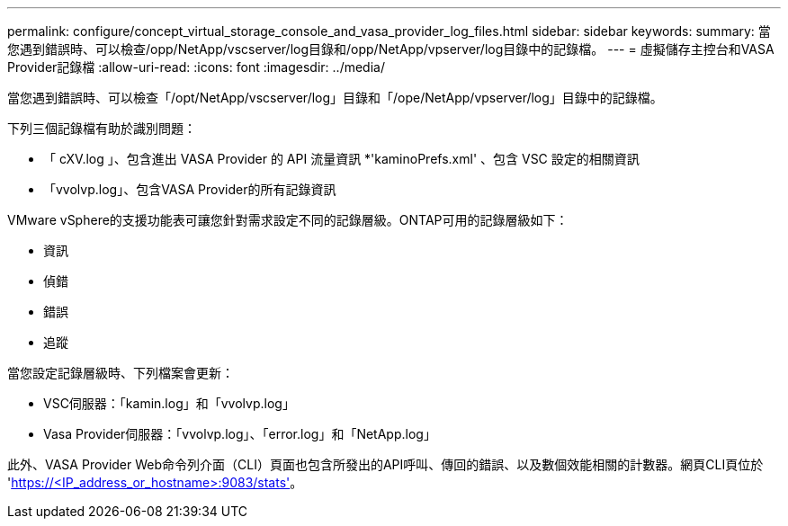 ---
permalink: configure/concept_virtual_storage_console_and_vasa_provider_log_files.html 
sidebar: sidebar 
keywords:  
summary: 當您遇到錯誤時、可以檢查/opp/NetApp/vscserver/log目錄和/opp/NetApp/vpserver/log目錄中的記錄檔。 
---
= 虛擬儲存主控台和VASA Provider記錄檔
:allow-uri-read: 
:icons: font
:imagesdir: ../media/


[role="lead"]
當您遇到錯誤時、可以檢查「/opt/NetApp/vscserver/log」目錄和「/ope/NetApp/vpserver/log」目錄中的記錄檔。

下列三個記錄檔有助於識別問題：

* 「 cXV.log 」、包含進出 VASA Provider 的 API 流量資訊
*'kaminoPrefs.xml' 、包含 VSC 設定的相關資訊
* 「vvolvp.log」、包含VASA Provider的所有記錄資訊


VMware vSphere的支援功能表可讓您針對需求設定不同的記錄層級。ONTAP可用的記錄層級如下：

* 資訊
* 偵錯
* 錯誤
* 追蹤


當您設定記錄層級時、下列檔案會更新：

* VSC伺服器：「kamin.log」和「vvolvp.log」
* Vasa Provider伺服器：「vvolvp.log」、「error.log」和「NetApp.log」


此外、VASA Provider Web命令列介面（CLI）頁面也包含所發出的API呼叫、傳回的錯誤、以及數個效能相關的計數器。網頁CLI頁位於 'https://<IP_address_or_hostname>:9083/stats'[]。
